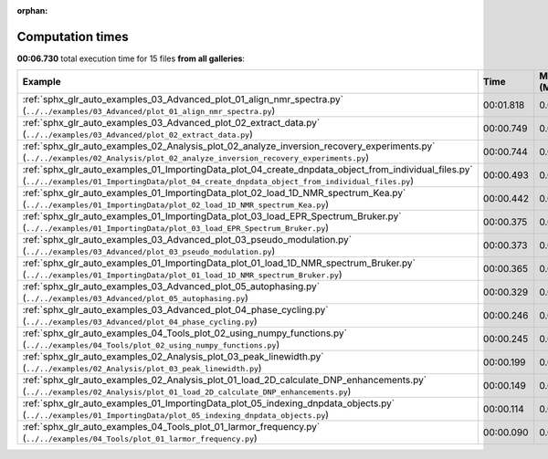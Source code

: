 
:orphan:

.. _sphx_glr_sg_execution_times:


Computation times
=================
**00:06.730** total execution time for 15 files **from all galleries**:

.. container::

  .. raw:: html

    <style scoped>
    <link href="https://cdnjs.cloudflare.com/ajax/libs/twitter-bootstrap/5.3.0/css/bootstrap.min.css" rel="stylesheet" />
    <link href="https://cdn.datatables.net/1.13.6/css/dataTables.bootstrap5.min.css" rel="stylesheet" />
    </style>
    <script src="https://code.jquery.com/jquery-3.7.0.js"></script>
    <script src="https://cdn.datatables.net/1.13.6/js/jquery.dataTables.min.js"></script>
    <script src="https://cdn.datatables.net/1.13.6/js/dataTables.bootstrap5.min.js"></script>
    <script type="text/javascript" class="init">
    $(document).ready( function () {
        $('table.sg-datatable').DataTable({order: [[1, 'desc']]});
    } );
    </script>

  .. list-table::
   :header-rows: 1
   :class: table table-striped sg-datatable

   * - Example
     - Time
     - Mem (MB)
   * - :ref:`sphx_glr_auto_examples_03_Advanced_plot_01_align_nmr_spectra.py` (``../../examples/03_Advanced/plot_01_align_nmr_spectra.py``)
     - 00:01.818
     - 0.0
   * - :ref:`sphx_glr_auto_examples_03_Advanced_plot_02_extract_data.py` (``../../examples/03_Advanced/plot_02_extract_data.py``)
     - 00:00.749
     - 0.0
   * - :ref:`sphx_glr_auto_examples_02_Analysis_plot_02_analyze_inversion_recovery_experiments.py` (``../../examples/02_Analysis/plot_02_analyze_inversion_recovery_experiments.py``)
     - 00:00.744
     - 0.0
   * - :ref:`sphx_glr_auto_examples_01_ImportingData_plot_04_create_dnpdata_object_from_individual_files.py` (``../../examples/01_ImportingData/plot_04_create_dnpdata_object_from_individual_files.py``)
     - 00:00.493
     - 0.0
   * - :ref:`sphx_glr_auto_examples_01_ImportingData_plot_02_load_1D_NMR_spectrum_Kea.py` (``../../examples/01_ImportingData/plot_02_load_1D_NMR_spectrum_Kea.py``)
     - 00:00.442
     - 0.0
   * - :ref:`sphx_glr_auto_examples_01_ImportingData_plot_03_load_EPR_Spectrum_Bruker.py` (``../../examples/01_ImportingData/plot_03_load_EPR_Spectrum_Bruker.py``)
     - 00:00.375
     - 0.0
   * - :ref:`sphx_glr_auto_examples_03_Advanced_plot_03_pseudo_modulation.py` (``../../examples/03_Advanced/plot_03_pseudo_modulation.py``)
     - 00:00.373
     - 0.0
   * - :ref:`sphx_glr_auto_examples_01_ImportingData_plot_01_load_1D_NMR_spectrum_Bruker.py` (``../../examples/01_ImportingData/plot_01_load_1D_NMR_spectrum_Bruker.py``)
     - 00:00.365
     - 0.0
   * - :ref:`sphx_glr_auto_examples_03_Advanced_plot_05_autophasing.py` (``../../examples/03_Advanced/plot_05_autophasing.py``)
     - 00:00.329
     - 0.0
   * - :ref:`sphx_glr_auto_examples_03_Advanced_plot_04_phase_cycling.py` (``../../examples/03_Advanced/plot_04_phase_cycling.py``)
     - 00:00.246
     - 0.0
   * - :ref:`sphx_glr_auto_examples_04_Tools_plot_02_using_numpy_functions.py` (``../../examples/04_Tools/plot_02_using_numpy_functions.py``)
     - 00:00.245
     - 0.0
   * - :ref:`sphx_glr_auto_examples_02_Analysis_plot_03_peak_linewidth.py` (``../../examples/02_Analysis/plot_03_peak_linewidth.py``)
     - 00:00.199
     - 0.0
   * - :ref:`sphx_glr_auto_examples_02_Analysis_plot_01_load_2D_calculate_DNP_enhancements.py` (``../../examples/02_Analysis/plot_01_load_2D_calculate_DNP_enhancements.py``)
     - 00:00.149
     - 0.0
   * - :ref:`sphx_glr_auto_examples_01_ImportingData_plot_05_indexing_dnpdata_objects.py` (``../../examples/01_ImportingData/plot_05_indexing_dnpdata_objects.py``)
     - 00:00.114
     - 0.0
   * - :ref:`sphx_glr_auto_examples_04_Tools_plot_01_larmor_frequency.py` (``../../examples/04_Tools/plot_01_larmor_frequency.py``)
     - 00:00.090
     - 0.0

